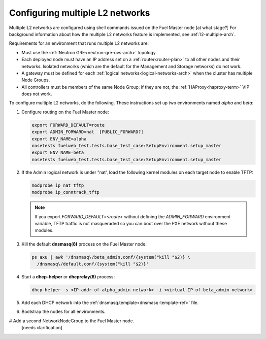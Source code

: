 
.. _l2-multiple-ops:

Configuring multiple L2 networks
================================

Multiple L2 networks are configured
using shell commands issued on the Fuel Master node
[at what stage?]
For background information about how the multiple L2 networks feature is implemented,
see :ref:`l2-multiple-arch`.

Requirements for an environment that runs multiple L2 networks are:

- Must use the :ref:`Neutron GRE<neutron-gre-ovs-arch>` topology.

- Each deployed node must have an IP address
  set on a :ref:`router<router-plan>` to all other nodes and their networks.
  Isolated networks (which are the default for the Management and Storage networks)
  do not work.

- A gateway must be defined for each :ref:`logical networks<logical-networks-arch>`
  when the cluster has multiple Node Groups.

- All controllers must be members of the same Node Group;
  if they are not, the :ref:`HAProxy<haproxy-term>` VIP does not work.


To configure multiple L2 networks,
do the following.
These instructions set up two environments
named `alpha` and `beta`:

#. Configure routing on the Fuel Master node:

   .. code-block:: sh

      export FORWARD_DEFAULT=route
      export ADMIN_FORWARD=nat  [PUBLIC_FORWARD?]
      export ENV_NAME=alpha
      nosetests fuelweb_test.tests.base_test_case:SetupEnvironment.setup_master
      export ENV_NAME=beta
      nosetests fuelweb_test.tests.base_test_case:SetupEnvironment.setup_master

#. If the Admin logical network is under "nat',
   load the following kernel modules on each target node
   to enable TFTP:

   .. code-block:: sh

      modprobe ip_nat_tftp
      modprobe ip_conntrack_tftp

   .. note:: If you export `FORWARD_DEFAULT=<route>`
             without defining the `ADMIN_FORWARD` environment variable,
             TFTP traffic is not masqueraded
             so you can boot over the PXE network
             without these modules.

#. Kill the default **dnsmasq(8)** process on the Fuel Master node:

   .. code-block:: sh

      ps axu | awk '/dnsmasq\/beta_admin.conf/{system("kill "$2)} \
	/dnsmasq\/default.conf/{system("kill "$2)}'

#. Start a **dhcp-helper** or **dhcprelay(8)** process:

   .. code-block:: sh

      dhcp-helper -s <IP-addr-of-alpha_admin network> -i <virtual-IP-of-beta_admin-network>

#.  Add each DHCP network into the
    :ref:`dnsmasq.template<dnsmasq-template-ref>` file.

#. Bootstrap the nodes for all environments.

#  Add a second NetworkNodeGroup to the Fuel Master node.
   [needs clarification]
